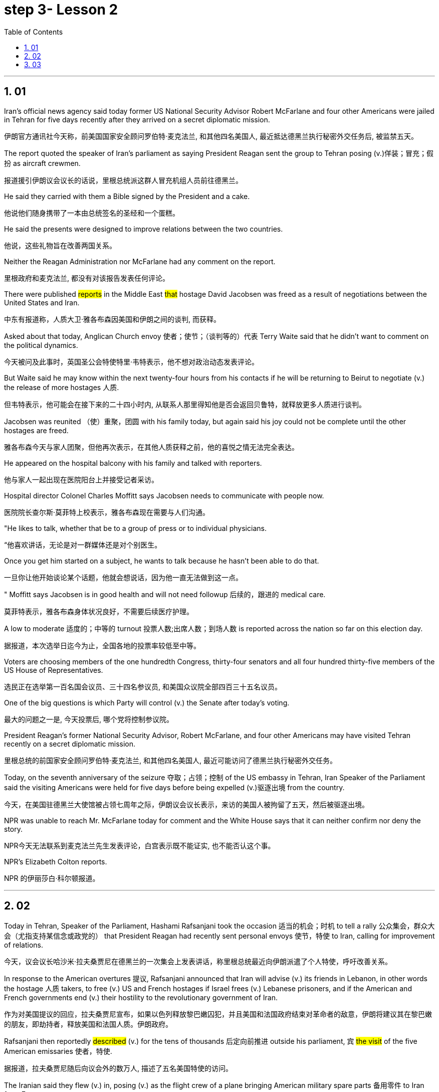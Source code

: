


= step 3- Lesson 2
:toc: left
:toclevels: 3
:sectnums:
:stylesheet: ../../+ 000 eng选/美国高中历史教材 American History ： From Pre-Columbian to the New Millennium/myAdocCss.css

'''


== 01

Iran’s official news agency said today former US National Security Advisor Robert McFarlane and four other Americans were jailed in Tehran for five days recently after they arrived on a secret diplomatic mission.

[.my2]
伊朗官方通讯社今天称，前美国国家安全顾问罗伯特·麦克法兰, 和其他四名美国人, 最近抵达德黑兰执行秘密外交任务后, 被监禁五天。

The report quoted the speaker of Iran’s parliament as saying President Reagan sent the group to Tehran posing (v.)佯装；冒充；假扮 as aircraft crewmen.

[.my2]
报道援引伊朗议会议长的话说，里根总统派这群人冒充机组人员前往德黑兰。

He said they carried with them a Bible signed by the President and a cake.

[.my2]
他说他们随身携带了一本由总统签名的圣经和一个蛋糕。

He said the presents were designed to improve relations between the two countries.

[.my2]
他说，这些礼物旨在改善两国关系。

Neither the Reagan Administration nor McFarlane had any comment on the report.

[.my2]
里根政府和麦克法兰, 都没有对该报告发表任何评论。

There were published #reports# in the Middle East #that# hostage David Jacobsen was freed as a result of negotiations between the United States and Iran.

[.my2]
中东有报道称，人质大卫·雅各布森因美国和伊朗之间的谈判, 而获释。

Asked about that today, Anglican Church envoy 使者；使节；（谈判等的）代表 Terry Waite said that he didn’t want to comment on the political dynamics.

[.my2]
今天被问及此事时，英国圣公会特使特里·韦特表示，他不想对政治动态发表评论。

But Waite said he may know within the next twenty-four hours from his contacts if he will be returning to Beirut to negotiate (v.) the release of more hostages 人质.

[.my2]
但韦特表示，他可能会在接下来的二十四小时内, 从联系人那里得知他是否会返回贝鲁特，就释放更多人质进行谈判。

Jacobsen was reunited （使）重聚，团圆 with his family today, but again said his joy could not be complete until the other hostages are freed.

[.my2]
雅各布森今天与家人团聚，但他再次表示，在其他人质获释之前，他的喜悦之情无法完全表达。

He appeared on the hospital balcony with his family and talked with reporters.

[.my2]
他与家人一起出现在医院阳台上并接受记者采访。

Hospital director Colonel Charles Moffitt says Jacobsen needs to communicate with people now.

[.my2]
医院院长查尔斯·莫菲特上校表示，雅各布森现在需要与人们沟通。

"He likes to talk, whether that be to a group of press or to individual physicians.

[.my2]
“他喜欢讲话，无论是对一群媒体还是对个别医生。

Once you get him started on a subject, he wants to talk because he hasn’t been able to do that.

[.my2]
一旦你让他开始谈论某个话题，他就会想说话，因为他一直无法做到这一点。

" Moffitt says Jacobsen is in good health and will not need followup 后续的，跟进的 medical care.

[.my2]
莫菲特表示，雅各布森身体状况良好，不需要后续医疗护理。

A low to moderate 适度的；中等的 turnout 投票人数;出席人数；到场人数 is reported across the nation so far on this election day.

[.my2]
据报道，本次选举日迄今为止，全国各地的投票率较低至中等。

Voters are choosing members of the one hundredth Congress, thirty-four senators and all four hundred thirty-five members of the US House of Representatives.

[.my2]
选民正在选举第一百名国会议员、三十四名参议员, 和美国众议院全部四百三十五名议员。

One of the big questions is which Party will control (v.) the Senate after today’s voting.

[.my2]
最大的问题之一是, 今天投票后, 哪个党将控制参议院。

President Reagan’s former National Security Advisor, Robert McFarlane, and four other Americans may have visited Tehran recently on a secret diplomatic mission.

[.my2]
里根总统的前国家安全顾问罗伯特·麦克法兰, 和其他四名美国人, 最近可能访问了德黑兰执行秘密外交任务。

Today, on the seventh anniversary of the seizure 夺取；占领；控制 of the US embassy in Tehran, Iran Speaker of the Parliament said the visiting Americans were held for five days before being expelled (v.)驱逐出境 from the country.

[.my2]
今天，在美国驻德黑兰大使馆被占领七周年之际，伊朗议会议长表示，来访的美国人被拘留了五天，然后被驱逐出境。

NPR was unable to reach Mr. McFarlane today for comment and the White House says that it can neither confirm nor deny the story.

[.my2]
NPR今天无法联系到麦克法兰先生发表评论，白宫表示既不能证实, 也不能否认这个事。

NPR’s Elizabeth Colton reports.

[.my2]
NPR 的伊丽莎白·科尔顿报道。


'''

== 02

Today in Tehran, Speaker of the Parliament, Hashami Rafsanjani took the occasion 适当的机会；时机 to tell a rally 公众集会，群众大会（尤指支持某信念或政党的） that President Reagan had recently sent personal envoys 使节，特使 to Iran, calling for improvement of relations.

[.my2]
今天，议会议长哈沙米·拉夫桑贾尼在德黑兰的一次集会上发表讲话，称里根总统最近向伊朗派遣了个人特使，呼吁改善关系。

In response to the American overtures 提议, Rafsanjani announced that Iran will advise (v.) its friends in Lebanon, in other words the hostage 人质 takers, to free (v.) US and French hostages if Israel frees (v.) Lebanese prisoners, and if the American and French governments end (v.) their hostility to the revolutionary government of Iran.

[.my2]
作为对美国提议的回应，拉夫桑贾尼宣布，如果以色列释放黎巴嫩囚犯，并且美国和法国政府结束对革命者的敌意，伊朗将建议其在黎巴嫩的朋友，即劫持者，释放美国和法国人质。伊朗政府。

Rafsanjani then reportedly #described# (v.) for the tens of thousands 后定向前推进 outside his parliament, `宾`  #the visit# of the five American emissaries 使者，特使.

[.my2]
据报道，拉夫桑贾尼随后向议会外的数万人, 描述了五名美国特使的访问。

The Iranian said they flew (v.) in, posing (v.) as the flight crew of a plane bringing American military spare parts 备用零件 to Iran from Europe.

[.my2]
伊朗人称，他们冒充一架飞机的机组人员，将美国军事备件从欧洲运往伊朗。

The US envoys reportedly carried (v.) Irish passports, now said to be held by Iranian officials.

[.my2]
据报道，美国特使持有爱尔兰护照，现在据说由伊朗官员持有。

And one of the men called himself McFarlane.

[.my2]
其中一名男子自称麦克法兰。

And according to Rafsanjani, he looked exactly like President Reagan’s former National Security Advisor.

[.my2]
据拉夫桑贾尼说，他看起来和里根总统的前国家安全顾问一模一样。

Rafsanjani claimed that Iranian security officials also have a tape of telephone conversations 后定向前推进 between the American President and his envoys, The Iranian cleric 圣职人员；神职人员;宗教领袖；宗教领导人, Rafsanjani, said the five men were confined 监禁；禁闭 to a hotel for five days and later deported (v.)驱逐出境，递解出境 after Ayatollah Khomeini advised Iranian officials not to meet them or receive their message.

[.my2]
拉夫桑贾尼声称，伊朗安全官员还拥有美国总统与其特使之间的电话通话录音。伊朗神职人员拉夫桑贾尼表示，这五名男子被限制在一家酒店五天，后来在阿亚图拉霍梅尼建议伊朗官员不要与他们见面或接收他们的消息后, 被驱逐出境。

Rafsanjani said the Americans had brought a Bible signed by President Reagan and a key-shaped cake which they said was the symbol of the hope of reopening US-Iran relations.

[.my2]
拉夫桑贾尼说，美国人带来了里根总统签名的圣经和钥匙形蛋糕，他们说这是重新开放美伊关系希望的象征。

In Tehran today, at the ceremony 后定向前推进 marking the anniversary of the seizure of the American embassy, Parliamentary Speaker Rafsanjani described the visit by the American emissaries as a sign of Washington’s helplessness 无能为力；无可奈何状态.

[.my2]
今天在德黑兰举行的美国大使馆被占领周年纪念仪式上，议会议长拉夫桑贾尼, 将美国特使的访问, 描述为华盛顿无助的表现。

The White House said it would neither confirm nor deny the reports, because according to the press office, there are certain matters 后定向前推进  pertaining to 与…相关；关于 efforts to try to release the hostages, and comments (n.) might jeopardize (v.)冒…的危险；危及；危害；损害 them.

[.my2]
白宫表示既不会证实也不会否认这些报道，因为根据新闻办公室的说法，存在"与试图释放人质的努力有关的"某些事项，评论可能会危及他们。

[.my1]
.案例
====
.PERˈTAIN TO STHSB
( formal ) to be connected with sthsb与…相关；关于 +
• the laws pertaining to adoption有关收养的法律
====

Robert McFarlane, who was also a frequent political commentator （电台、电视台或报刊的）评论员 for NPR’s morning edition, has been unavailable 无法得到；难以获得 for comment.

[.my2]
罗伯特·麦克法兰 (Robert McFarlane) 也是 NPR 早间版的常任政治评论员，但目前未能发表评论。

I am Elizabeth Colton in Washington.

[.my2]
我是华盛顿的伊丽莎白·科尔顿。

'''

== 03

Over the last few years and around the country, the number of fundamentalist 原教旨主义者；基要主义者；信奉正统派基督教的人 religious groups is said to be growing.

[.my2]
过去几年，全国范围内原教旨主义宗教团体的数量, 据称不断增加。

Some are called "ultra 极端的，偏激的-fundamentalist" groups.

[.my2]
有些被称为“极端原教旨主义”团体。

The estimates varied (v.) greatly. The number could be as high as two thousand.


[.my2]
对人数的估计, 差异很大。这个数字可能高达两千。




These organizations have different purposes and beliefs, but usually have one thing in common —strong leadership, quite often one person.

[.my2]
这些组织有不同的目的和信仰，但通常有一个共同点——强有力的领导，通常是一个人。

Four years ago in October at a fundamentalist Christian commune （共同生活、分担责任、共享财产等的）群体，公社 in West Virginia, a young boy died after a paddling session 一场；一节；一段时间 that lasted (v.) for two hours.

[.my2]
四年前的十月，在西弗吉尼亚州的一个原教旨主义基督教公社，一名小男孩在持续两个小时的划船活动后死亡。

The child was spanked (v.)打（小孩的）屁股 by his parents.

[.my2]
孩子被父母打了屁股。

He had hit (v.) another child and refused to say he was sorry.

[.my2]
他打了另一个孩子，却拒绝道歉。

We reported the story of that paddling —the story of the Stonegate Community in November of 1982.

[.my2]
我们报道了那次划船的故事——1982 年 11 月石门社区的故事。

Since that time, Stonegate leader has been tried (v.)审理；审讯；审判 and convicted (v.)定罪；宣判…有罪, one of the first times  `主` a leader of a religious group `谓` has been held responsible for the actions of a member.

[.my2]
从那时起，石门领导人就受到审判并被定罪，这是宗教团体领导人首次因成员的行为, 而被追究责任。

Also in that time the parents of the child have served (v.) jail terms, and now they have agreed to tell their story.

[.my2]
与此同时，孩子的父母已经服刑，现在他们同意讲述自己的故事。

The Stonegate Commune was near Charleston, West Virginia, in the northeast corner of the state. It’s mostly farming country.


[.my2]
石门公社位于西弗吉尼亚州查尔斯顿附近，位于该州东北角。主要是农业国家。

The Stonegate members lived (v.) outside of town in an old white Victorian house, overlooking the Shenandoah River, eight young families living and working together.

[.my2]
石门成员住在城外一栋古老的白色维多利亚式房子里，俯瞰谢南多厄河，八个年轻的家庭一起生活和工作。

They did some farming, some construction 建筑；建造；施工 work and for a time ran a restaurant in Charleston.

[.my2]
他们从事一些农业、建筑工作，并一度在查尔斯顿经营一家餐馆。

It was their intention 意图，目的，打算 to become less of a commune 社群，群体and more of a community 社区；社会, with the families living in separate houses on the property.

[.my2]
他们的目的是不再是一个公社，而更像是一个社区，各家庭住在该地产上的独立房屋中。

We went to Stonegate on a Sunday evening in November of 1982.

[.my2]
1982 年 11 月的一个周日晚上，我们去了斯通盖特。

We were reluctantly welcomed.

[.my2]
我们很不情愿地受到了欢迎。

Less than a month before, two Stonegate members had been indicted (v.)控告；起诉 for involuntary 非自愿的；非本意的 manslaughter (n.)过失杀人.

[.my2]
不到一个月前，两名 Stonegate 成员被指控过失杀人罪。

They were the parents of Joseph Green, who was two years old when he died.

[.my2]
他们是约瑟夫·格林的父母，约瑟夫·格林去世时年仅两岁。

On this night many of the Stonegate people were defensive (a.)戒备的；怀有戒心的；自卫的, almost angry.

[.my2]
这天晚上，许多石门人都处于防御状态，甚至有些愤怒。

That was four years ago.

[.my2]
那是四年前的事了。

The parents, Stewart and Leslie Green, were convicted 定罪；宣判…有罪 of involuntary manslaughter and both spent a year in jail.

[.my2]
父母斯图尔特·格林和莱斯利·格林被判犯有过失杀人罪，双双入狱一年。

First Stewart, then Leslie.

[.my2]
首先是斯图尔特，然后是莱斯利。

Then in a separate legal action 法律诉讼, the leader of the Stonegate commune, Dorothy McLellan was also indicted.

[.my2]
随后，在另一项法律诉讼中，斯通盖特公社的领导人多萝西·麦克莱伦也被起诉。

McLellan did not take part in the paddling but she was found guilty (a.)犯了罪；有过失的；有罪责的 of involuntary manslaughter and conspiracy (n.)密谋策划；阴谋 in the death of Joey Green.

[.my2]
麦克莱伦没有参加划船活动，但她被判犯有过失杀人罪和串谋杀害乔伊·格林罪。

Stewart Green, the father, testified (v.)（尤指出庭）作证 against Dorothy McLellan.

[.my2]
父亲斯图尔特·格林出庭作证, 指控多萝西·麦克莱伦。

Green now believes that his son died because of McLellan’s teachings and influence.

[.my2]
格林现在相信, 他的儿子是因为麦克莱伦的教导和影响而死的。

He explained in court that the Stonegate members were taught that a paddling session should continue until the child apologizes.

[.my2]
他在法庭上解释说，石门成员被教导应该继续划船，直到孩子道歉为止。

Green also testified that `主` a four-hour spanking 打屁股（尤指打小孩） of Dorothy McLellan’s grandson, Danny, `谓` had occurred two weeks before Joey Green’s death.

[.my2]
格林还作证说，在乔伊·格林去世前两周，多萝西·麦克莱伦的孙子丹尼被打了四个小时。

He also said the Stonegate members, when Joey died, joined in a pledge 保证；诺言；誓约 of secrecy: the circumstances would be covered up; the death would be called an accident.

[.my2]
他还说，当乔伊去世时，石门成员加入了保密承诺：情况将被掩盖；死亡将被称为意外事故。

They were afraid all the Stonegate children would be taken away.

[.my2]
他们担心所有的石门孩子都会被带走。

Joey’s parents at first agreed to this.

[.my2]
乔伊的父母起初同意了这一点。

It was later that they spoke out 公开反对 against  what they called then a conspiracy 密谋策划；阴谋 of silence.

[.my2]
后来，他们公开反对他们称之为"沉默的阴谋"。

Both Stewart and Leslie Green grew up and married within the Stonegate community.

[.my2]
斯图尔特和莱斯利·格林, 都是在斯通盖特社区长大并结婚的。

Leslie was only fifteen when she came to the Stonegate.

[.my2]
莱斯利来到石门时, 才十五岁。

They lived with several other teenagers in the home of Dorothy and John McLellan.

[.my2]
他们与其他几名青少年, 住在多萝西·麦克莱伦和约翰·麦克莱伦的家里。

The McLellans had been taking in 留宿；收留;欺骗；蒙骗 young people who were having trouble, usually with drugs.

[.my2]
麦克莱伦夫妇一直收留有问题的年轻人，通常是因为毒品。

They wanted to use their marriage as an example of Christian family life.

[.my2]
他们想用自己的婚姻作为基督徒家庭生活的典范。

John McLellan worked for an accounting 会计 firm, traveling during the week, Dot McLellan staying at home, taking care of more and more teenagers.

[.my2]
约翰·麦克莱伦 (John McLellan) 在一家会计师事务所工作，每周都在出差，多特·麦克莱伦 (Dot McLellan) 则呆在家里，照顾越来越多的青少年。

The Greens are now living in their first real home together, an apartment in Baltimore.

[.my2]
绿党现在一起住在他们的第一个真正的家，位于巴尔的摩的一套公寓。

Stewart left the Stonegate, and Leslie joined him as soon as she got out of jail.

[.my2]
斯图尔特离开了石门，莱斯利一出狱就加入了他。

The Greens have now agreed to talk about their lives at Stonegate and about the paddling of their son.

[.my2]
绿党现在同意谈论他们在斯通盖特的生活以及他们儿子的划船经历。

'''
